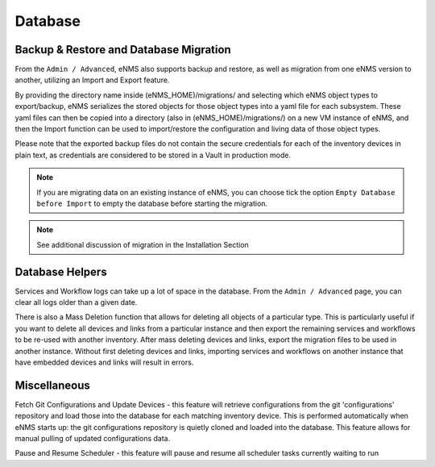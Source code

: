 ========
Database
========

Backup & Restore and Database Migration
***************************************

From the ``Admin / Advanced``, eNMS also supports backup and restore, as well as migration from one eNMS version to another, utilizing an Import and Export feature.

By providing the directory name inside (eNMS_HOME)/migrations/ and selecting which eNMS object types to export/backup, eNMS serializes the stored objects for those object types into a yaml file for each subsystem. These yaml files can then be copied into a directory (also in (eNMS_HOME)/migrations/) on a new VM instance of eNMS, and then the Import function can be used to import/restore the configuration and living data of those object types.

Please note that the exported backup files do not contain the secure credentials for each of the inventory devices in plain text, as credentials are considered to be stored in a Vault in production mode.

.. image:: /_static/administration/migrations.png
   :alt: Migrations
   :align: center

.. note:: If you are migrating data on an existing instance of eNMS, you can choose tick the option ``Empty Database before Import`` to empty the database before starting the migration.

.. note:: See additional discussion of migration in the Installation Section

Database Helpers
****************

Services and Workflow logs can take up a lot of space in the database.
From the ``Admin / Advanced`` page, you can clear all logs older than a given date.

There is also a Mass Deletion function that allows for deleting all objects of a particular type. This is particularly useful if you want to delete all devices and links from a particular instance and then export the remaining services and workflows to be re-used with another inventory. After mass deleting devices and links, export the migration files to be used in another instance. Without first deleting devices and links, importing services and workflows on another instance that have embedded devices and links will result in errors.

Miscellaneous
*************

Fetch Git Configurations and Update Devices - this feature will retrieve configurations from the git 'configurations' repository and load those into the database for each matching inventory device. This is performed automatically when eNMS starts up: the git configurations repository is quietly cloned and loaded into the database. This feature allows for manual pulling of updated configurations data.

Pause and Resume Scheduler - this feature will pause and resume all scheduler tasks currently waiting to run
